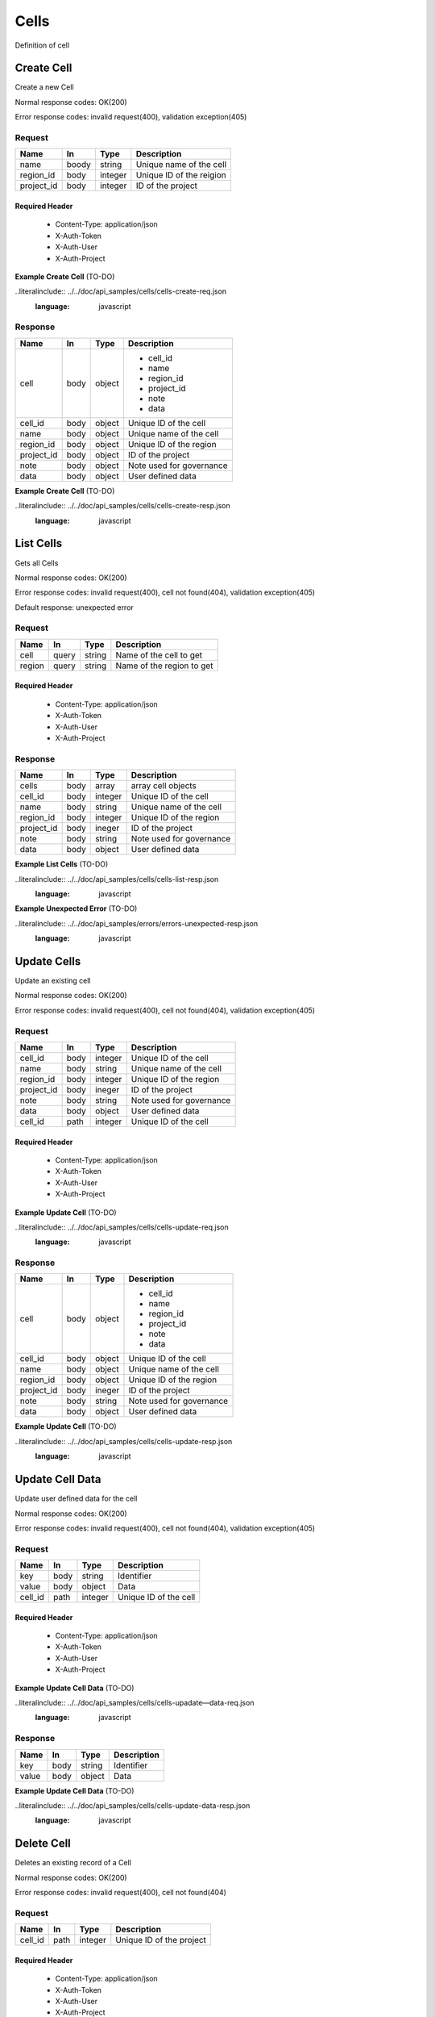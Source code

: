.. _cells:

======
Cells
======

Definition of cell

Create Cell
============
.. glossary::
    POST 
        /v1/cells

Create a new Cell

Normal response codes: OK(200)

Error response codes: invalid request(400), validation exception(405)

Request
-------

+------------+------+---------+-------------------------+
| Name       | In   | Type    | Description             |
+============+======+=========+=========================+
| name       | boody| string  | Unique name of the cell |
+------------+------+---------+-------------------------+
| region_id  | body | integer | Unique ID of the reigion|
+------------+------+---------+-------------------------+
| project_id | body | integer | ID of the project       |
+------------+------+---------+-------------------------+

Required Header
^^^^^^^^^^^^^^^

    - Content-Type: application/json
    - X-Auth-Token
    - X-Auth-User
    - X-Auth-Project

**Example Create Cell** (TO-DO)

..literalinclude:: ../../doc/api_samples/cells/cells-create-req.json
   :language: javascript

Response
--------

+-----------+------+---------+-------------------------+
| Name      | In   | Type    | Description             |
+===========+======+=========+=========================+
| cell      | body | object  | - cell_id               |
|           |      |         | - name                  |
|           |      |         | - region_id             |
|           |      |         | - project_id            |
|           |      |         | - note                  |
|           |      |         | - data                  |
+-----------+------+---------+-------------------------+
| cell_id   | body | object  | Unique ID of the cell   |
+-----------+------+---------+-------------------------+
| name      | body | object  | Unique name of the cell |
+-----------+------+---------+-------------------------+
| region_id | body | object  | Unique ID of the region |
+-----------+------+---------+-------------------------+
| project_id| body | object  | ID of the project       |
+-----------+------+---------+-------------------------+
| note      | body | object  | Note used for governance|
+-----------+------+---------+-------------------------+
| data      | body | object  | User defined data       |
+-----------+------+---------+-------------------------+

**Example Create Cell** (TO-DO)

..literalinclude:: ../../doc/api_samples/cells/cells-create-resp.json
   :language: javascript

List Cells
==========

.. glossary::  
    GET 
        /v1/cells

Gets all Cells

Normal response codes: OK(200)

Error response codes: invalid request(400), cell not found(404), validation exception(405)

Default response: unexpected error

Request
--------

+-----------+-------+---------+--------------------------+
| Name      | In    | Type    | Description              |
+===========+=======+=========+==========================+
| cell      | query | string  | Name of the cell to get  |
+-----------+-------+---------+--------------------------+
| region    | query | string  | Name of the region to get|
+-----------+-------+---------+--------------------------+ 

Required Header
^^^^^^^^^^^^^^^

    - Content-Type: application/json
    - X-Auth-Token
    - X-Auth-User
    - X-Auth-Project

Response
--------

+------------+------+---------+-------------------------+
| Name       | In   | Type    | Description             |
+============+======+=========+=========================+
| cells      | body | array   | array cell objects      |
+------------+------+---------+-------------------------+
| cell_id    | body | integer | Unique ID of the cell   |
+------------+------+---------+-------------------------+
| name       | body | string  | Unique name of the cell |
+------------+------+---------+-------------------------+
| region_id  | body | integer | Unique ID of the region |
+------------+------+---------+-------------------------+
| project_id | body | ineger  | ID of the project       |
+------------+------+---------+-------------------------+
| note       | body | string  | Note used for governance|
+------------+------+---------+-------------------------+
| data       | body | object  | User defined data       |
+------------+------+---------+-------------------------+

**Example List Cells** (TO-DO)

..literalinclude:: ../../doc/api_samples/cells/cells-list-resp.json
   :language: javascript 

**Example Unexpected Error** (TO-DO)

..literalinclude:: ../../doc/api_samples/errors/errors-unexpected-resp.json
   :language: javascript

Update Cells
============

.. glossary:: 
    PUT 
        /v1/cells/{cell_id}

Update an existing cell

Normal response codes: OK(200)

Error response codes: invalid request(400), cell not found(404), validation exception(405)

Request
-------

+------------+------+---------+-------------------------+
| Name       | In   | Type    | Description             |
+============+======+=========+=========================+
| cell_id    | body | integer | Unique ID of the cell   |
+------------+------+---------+-------------------------+
| name       | body | string  | Unique name of the cell |
+------------+------+---------+-------------------------+
| region_id  | body | integer | Unique ID of the region |
+------------+------+---------+-------------------------+
| project_id | body | ineger  | ID of the project       |
+------------+------+---------+-------------------------+
| note       | body | string  | Note used for governance|
+------------+------+---------+-------------------------+
| data       | body | object  | User defined data       |
+------------+------+---------+-------------------------+
| cell_id    | path | integer | Unique ID of the cell   |
+------------+------+---------+-------------------------+

Required Header
^^^^^^^^^^^^^^^

    - Content-Type: application/json
    - X-Auth-Token
    - X-Auth-User
    - X-Auth-Project

**Example Update Cell** (TO-DO)

..literalinclude:: ../../doc/api_samples/cells/cells-update-req.json
   :language: javascript

Response
--------

+-----------+------+---------+--------------------------+
| Name      | In   | Type    | Description              |
+===========+======+=========+==========================+
| cell      | body | object  | - cell_id                |
|           |      |         | - name                   |
|           |      |         | - region_id              |
|           |      |         | - project_id             |
|           |      |         | - note                   |
|           |      |         | - data                   |
+-----------+------+---------+--------------------------+
| cell_id   | body | object  | Unique ID of the cell    |
+-----------+------+---------+--------------------------+
| name      | body | object  | Unique name of the cell  |
+-----------+------+---------+--------------------------+
| region_id | body | object  | Unique ID of the region  |
+-----------+------+---------+--------------------------+
| project_id| body | ineger  | ID of the project        |
+-----------+------+---------+--------------------------+
| note      | body | string  | Note used for governance |
+-----------+------+---------+--------------------------+
| data      | body | object  | User defined data        |
+-----------+------+---------+--------------------------+

**Example Update Cell**  (TO-DO)

..literalinclude:: ../../doc/api_samples/cells/cells-update-resp.json
   :language: javascript

Update Cell Data
==================

.. glossary::
    PUT 
        /v1/cells/{cell_id}/data

Update user defined data for the cell

Normal response codes: OK(200)

Error response codes: invalid request(400), cell not found(404), validation exception(405)

Request
-------

+--------+------+---------+-------------------------+
| Name   | In   | Type    | Description             |
+========+======+=========+=========================+
| key    | body | string  | Identifier              |
+--------+------+---------+-------------------------+
| value  | body | object  | Data                    |
+--------+------+---------+-------------------------+
| cell_id| path | integer | Unique ID of the cell   |
+--------+------+---------+-------------------------+

Required Header
^^^^^^^^^^^^^^^

    - Content-Type: application/json
    - X-Auth-Token
    - X-Auth-User
    - X-Auth-Project

**Example Update Cell Data** (TO-DO)

..literalinclude:: ../../doc/api_samples/cells/cells-upadate—data-req.json
   :language: javascript

Response
--------

+--------+------+---------+-------------------------+
| Name   | In   | Type    | Description             |
+========+======+=========+=========================+
| key    | body | string  | Identifier              |
+--------+------+---------+-------------------------+
| value  | body | object  | Data                    |
+--------+------+---------+-------------------------+

**Example Update Cell Data** (TO-DO)

..literalinclude:: ../../doc/api_samples/cells/cells-update-data-resp.json
   :language: javascript

Delete Cell
===========

.. glossary:: 
    DELETE 
        /v1/cells/{cell_id}

Deletes an existing record of a Cell

Normal response codes: OK(200)

Error response codes: invalid request(400), cell not found(404)

Request
-------

+--------+------+---------+-------------------------+
| Name   | In   | Type    | Description             |
+========+======+=========+=========================+
| cell_id| path | integer | Unique ID of the project|
+--------+------+---------+-------------------------+

Required Header
^^^^^^^^^^^^^^^

    - Content-Type: application/json
    - X-Auth-Token
    - X-Auth-User
    - X-Auth-Project

Response
--------

No body content is returned on a successful DELETE

Delete Cell Data
================

.. glossary:: 
    DELETE 
        /v1/cells/{cell_id}/data

Delete existing key/value data for the cell

Normal response codes: OK(200)

Error response codes: invalid request(400), cell not found(404) validation exception(405)

Request
-------

+--------+------+---------+-------------------------+
| Name   | In   | Type    | Description             |
+========+======+=========+=========================+
| cell_id| path | integer | Unique ID of the project|
+--------+------+---------+-------------------------+

Required Header
^^^^^^^^^^^^^^^

    - Content-Type: application/json
    - X-Auth-Token
    - X-Auth-User
    - X-Auth-Project

Response
--------

No body content is returned on a successful DELETE
